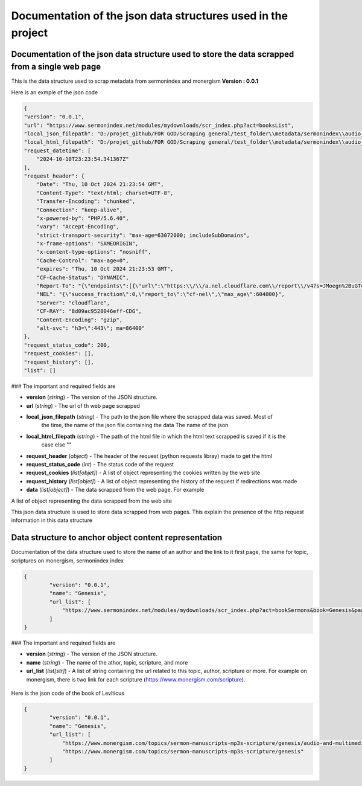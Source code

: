 Documentation of the json data structures used in the project 
=============================================================



Documentation of the json data structure used to store the data scrapped from a single web page 
-----------------------------------------------------------------------------------------------

This is the data structure used to scrap metadata from sermonindex and monergism 
**Version : 0.0.1**

Here is an exmple of the json code 

.. code-block:: json 

    {
    "version": "0.0.1",
    "url": "https://www.sermonindex.net/modules/mydownloads/scr_index.php?act=booksList",
    "local_json_filepath": "D:/projet_github/FOR GOD/Scraping general/test_folder\\metadata/sermonindex\\audio_sermon\\elaborated_data\\scripture_list\\file_0.json",
    "local_html_filepath": "D:/projet_github/FOR GOD/Scraping general/test_folder\\metadata/sermonindex\\audio_sermon\\raw_data\\scripture_list\\file_0.html",
    "request_datetime": [
        "2024-10-10T23:23:54.341367Z"
    ],
    "request_header": {
        "Date": "Thu, 10 Oct 2024 21:23:54 GMT",
        "Content-Type": "text/html; charset=UTF-8",
        "Transfer-Encoding": "chunked",
        "Connection": "keep-alive",
        "x-powered-by": "PHP/5.6.40",
        "vary": "Accept-Encoding",
        "strict-transport-security": "max-age=63072000; includeSubDomains",
        "x-frame-options": "SAMEORIGIN",
        "x-content-type-options": "nosniff",
        "Cache-Control": "max-age=0",
        "expires": "Thu, 10 Oct 2024 21:23:53 GMT",
        "CF-Cache-Status": "DYNAMIC",
        "Report-To": "{\"endpoints\":[{\"url\":\"https:\\/\\/a.nel.cloudflare.com\\/report\\/v4?s=JMoegn%2BuGTcUsiq9S3r3zkd0oeyvTUva9YZe8WLUl3VnCaf%2FmXmmrcO1zQKuNmVA3Lh0jR1UedvhJNs3xWtmI3wPHaU1X6xAv1l6vUehy8mOlPlqTTDRFtUi4VDoMYIGRPqdAEYo%2BC%2B96IX%2BYj1XMqI%3D\"}],\"group\":\"cf-nel\",\"max_age\":604800}",
        "NEL": "{\"success_fraction\":0,\"report_to\":\"cf-nel\",\"max_age\":604800}",
        "Server": "cloudflare",
        "CF-RAY": "8d09ac9528046eff-CDG",
        "Content-Encoding": "gzip",
        "alt-svc": "h3=\":443\"; ma=86400"
    },
    "request_status_code": 200,
    "request_cookies": [],
    "request_history": [],
    "list": []

### The important and required fields are 

- **version** (`string`) -  The version of the JSON structure.

- **url** (`string`) -  The url of th web page scrapped 
    
- **local_json_filepath** (`string`) -  The path to the json file where the scrapped data was saved. Most of 
    the time, the name of the json file containing the data 
    The name of the json  
    
- **local_html_filepath** (`string`) -  The path of the html file in which the html text scrapped is saved if it is the 
    case else ""
    
- **request_header** (`object`) -  The header of the request (python requests libray) made to get the html 

- **request_status_code** (`int`) -  The status code of the request 

- **request_cookies** (`list[objet]`) -  A list of object representing the cookies written by the web site 

- **request_history** (`list[objet]`) -  A list of object representing the history of the request if redirections was made 

- **data** (`list[object]`) - The data scrapped from the web page. For example 
A list of object representing the data scrapped from the web site 

This json data structure is used to store data scrapped from web pages. 
This explain the presence of the http request information in this data structure 



Data structure to anchor object content representation 
------------------------------------------------------


Documentation of the data structure used to store the name of an author and the link to it first page,
the same for topic, scriptures on monergism, sermonindex index 

.. code-block:: json 
    
    {
            "version": "0.0.1",
            "name": "Genesis",
            "url_list": [
                "https://www.sermonindex.net/modules/mydownloads/scr_index.php?act=bookSermons&book=Genesis&page=0"
            ]
    }


### The important and required fields are 

- **version** (`string`) -  The version of the JSON structure.
- **name** (`string`) - The name of the athor, topic, scripture, and more 
- **url_list** (`list[str]`) - A list of string containing the url related 
  to this topic, author, scripture or more. For example on monergism, there is 
  two link for each scripture (https://www.monergism.com/scripture).

.. figure:: _static/images/monergism/image_monergims_scripture_two_links.png
    :alt: An image of the two links for one book of the bible on monergism 

Here is the json code of the book of Leviticus 

.. code-block:: json 

    {
            "version": "0.0.1",
            "name": "Genesis",
            "url_list": [
                "https://www.monergism.com/topics/sermon-manuscripts-mp3s-scripture/genesis/audio-and-multimedia/chapter-genesis",
                "https://www.monergism.com/topics/sermon-manuscripts-mp3s-scripture/genesis"
            ]
    }